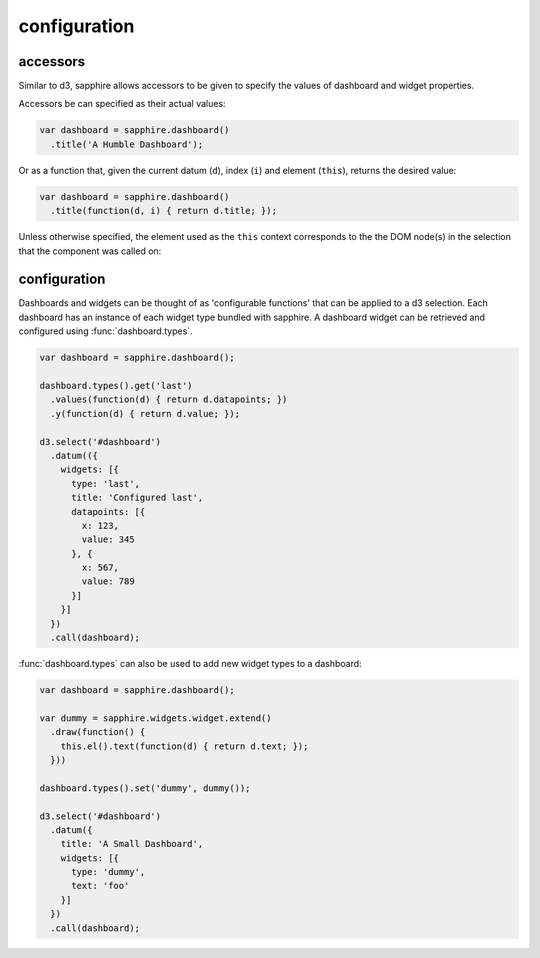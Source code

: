 configuration
=============

.. _accessors:

accessors
---------

Similar to d3, sapphire allows accessors to be given to specify the values of
dashboard and widget properties.

Accessors be can specified as their actual values: 

.. code-block:: javascript

  var dashboard = sapphire.dashboard()
    .title('A Humble Dashboard');

Or as a function that, given the current datum (``d``), index (``i``) and element
(``this``), returns the desired value:

.. code-block:: javascript

  var dashboard = sapphire.dashboard()
    .title(function(d, i) { return d.title; });


Unless otherwise specified, the element used as the ``this`` context corresponds to the the DOM node(s) in the selection that the component was called on:


.. code-block:: javascript
  var el = d3.select('#dashboard');

  var dashboard = sapphire.dashboard()
    .widgets(function(d, i) {
      console.log(this === el.node());  // true
      return d.widgets;
    });

  dashboard(el);


configuration
-------------

Dashboards and widgets can be thought of as 'configurable functions' that can
be applied to a d3 selection. Each dashboard has an instance of each widget
type bundled with sapphire. A dashboard widget can be retrieved and configured
using :func:`dashboard.types`.

.. code-block:: javascript

  var dashboard = sapphire.dashboard();

  dashboard.types().get('last')
    .values(function(d) { return d.datapoints; })
    .y(function(d) { return d.value; });

  d3.select('#dashboard')
    .datum(({
      widgets: [{
        type: 'last',
        title: 'Configured last',
        datapoints: [{
          x: 123,
          value: 345
        }, {
          x: 567,
          value: 789
        }]
      }]
    })
    .call(dashboard);

:func:`dashboard.types` can also be used to add new widget types to a dashboard:

.. code-block:: javascript

  var dashboard = sapphire.dashboard();

  var dummy = sapphire.widgets.widget.extend()
    .draw(function() {
      this.el().text(function(d) { return d.text; });
    }))

  dashboard.types().set('dummy', dummy());

  d3.select('#dashboard')
    .datum({
      title: 'A Small Dashboard',
      widgets: [{
        type: 'dummy',
        text: 'foo'
      }]
    })
    .call(dashboard);
